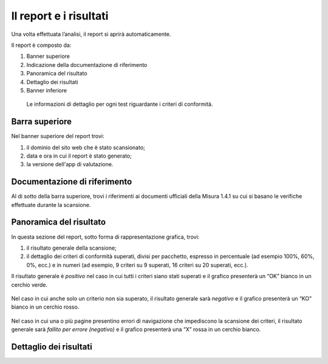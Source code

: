 Il report e i risultati
=======================

Una volta effettuata l’analisi, il report si aprirà automaticamente.


Il report è composto da:

1. Banner superiore
2. Indicazione della documentazione di riferimento
3. Panoramica del risultato
4. Dettaglio dei risultati
5. Banner inferiore


.. figure:: media/report-completo.png
   :alt: Le informazioni di dettaglio per ogni test riguardante i criteri di conformità.
   :name: criteri-conformita

   Le informazioni di dettaglio per ogni test riguardante i criteri di conformità.



Barra superiore
----------------------

Nel banner superiore del report trovi:

1. il dominio del sito web che è stato scansionato;
2. data e ora in cui il report è stato generato;
3. la versione dell'app di valutazione.

.. figure:: media/report-barra-superiore.png
   :alt: Le informazioni di dettaglio per ogni test riguardante i criteri di conformità.
   :name: criteri-conformita



Documentazione di riferimento
---------------------------------
Al di sotto della barra superiore, trovi i riferimenti ai documenti ufficiali della Misura 1.4.1 su cui si basano le verifiche effettuate durante la scansione.

.. figure:: media/report-documentazione.png
   :alt: Le informazioni di dettaglio per ogni test riguardante i criteri di conformità.
   :name: criteri-conformita

Panoramica del risultato
---------------------------
In questa sezione del report, sotto forma di rappresentazione grafica, trovi:

1. il risultato generale della scansione;
2. il dettaglio dei criteri di conformità superati, divisi per pacchetto, espresso in percentuale (ad esempio 100%, 60%, 0%, ecc.) e in numeri (ad esempio, 9 criteri su 9 superati, 16 criteri su 20 superati, ecc.).


Il risultato generale è *positivo* nel caso in cui tutti i criteri siano stati superati e il grafico presenterà un “OK” bianco in un cerchio verde. 

.. figure:: media/risultato-generale-positivo.png
   :alt: Le informazioni di dettaglio per ogni test riguardante i criteri di conformità.
   :name: criteri-conformita


Nel caso in cui anche solo un criterio non sia superato, il risultato generale sarà *negativo* e il grafico presenterà un “KO” bianco in un cerchio rosso.

.. figure:: media/risultato-generale-negativo.png
   :alt: Le informazioni di dettaglio per ogni test riguardante i criteri di conformità.
   :name: criteri-conformita


Nel caso in cui una o più pagine presentino errori di navigazione che impediscono la scansione dei criteri, il risultato generale sarà *fallito per errore (negativo)* e il grafico presenterà una “X” rossa in un cerchio bianco.

.. figure:: media/risultato-generale-errore.png
   :alt: Le informazioni di dettaglio per ogni test riguardante i criteri di conformità.
   :name: criteri-conformita


Dettaglio dei risultati
--------------------------










